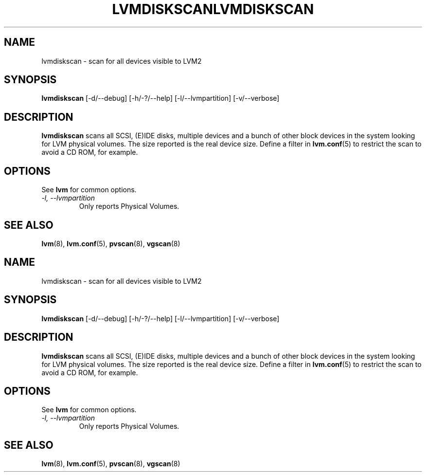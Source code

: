 .\"	$NetBSD: lvmdiskscan.8,v 1.2 2008/12/19 15:24:10 haad Exp $
.\"
.TH LVMDISKSCAN 8 "LVM TOOLS 2.2.02.43-cvs (12-08-08)" "Sistina Software UK" \" -*- nroff -*-
.SH NAME
lvmdiskscan \- scan for all devices visible to LVM2
.SH SYNOPSIS
.B lvmdiskscan
[\-d/\-\-debug] [\-h/\-?/\-\-help] 
[\-l/\-\-lvmpartition]
[\-v/\-\-verbose]
.SH DESCRIPTION
\fBlvmdiskscan\fP scans all SCSI, (E)IDE disks, multiple devices and a bunch
of other block devices in the system looking for LVM physical volumes.
The size reported is the real device size.
Define a filter in \fBlvm.conf\fP(5) to restrict 
the scan to avoid a CD ROM, for example.
.SH OPTIONS
See \fBlvm\fP for common options.
.TP
.I \-l, \-\-lvmpartition
Only reports Physical Volumes.
.SH SEE ALSO
.BR lvm (8), 
.BR lvm.conf (5),
.BR pvscan (8),
.BR vgscan (8)
.\"	$NetBSD: lvmdiskscan.8,v 1.2 2008/12/19 15:24:10 haad Exp $
.\"
.TH LVMDISKSCAN 8 "LVM TOOLS 2.2.02.43-cvs (12-08-08)" "Sistina Software UK" \" -*- nroff -*-
.SH NAME
lvmdiskscan \- scan for all devices visible to LVM2
.SH SYNOPSIS
.B lvmdiskscan
[\-d/\-\-debug] [\-h/\-?/\-\-help] 
[\-l/\-\-lvmpartition]
[\-v/\-\-verbose]
.SH DESCRIPTION
\fBlvmdiskscan\fP scans all SCSI, (E)IDE disks, multiple devices and a bunch
of other block devices in the system looking for LVM physical volumes.
The size reported is the real device size.
Define a filter in \fBlvm.conf\fP(5) to restrict 
the scan to avoid a CD ROM, for example.
.SH OPTIONS
See \fBlvm\fP for common options.
.TP
.I \-l, \-\-lvmpartition
Only reports Physical Volumes.
.SH SEE ALSO
.BR lvm (8), 
.BR lvm.conf (5),
.BR pvscan (8),
.BR vgscan (8)
